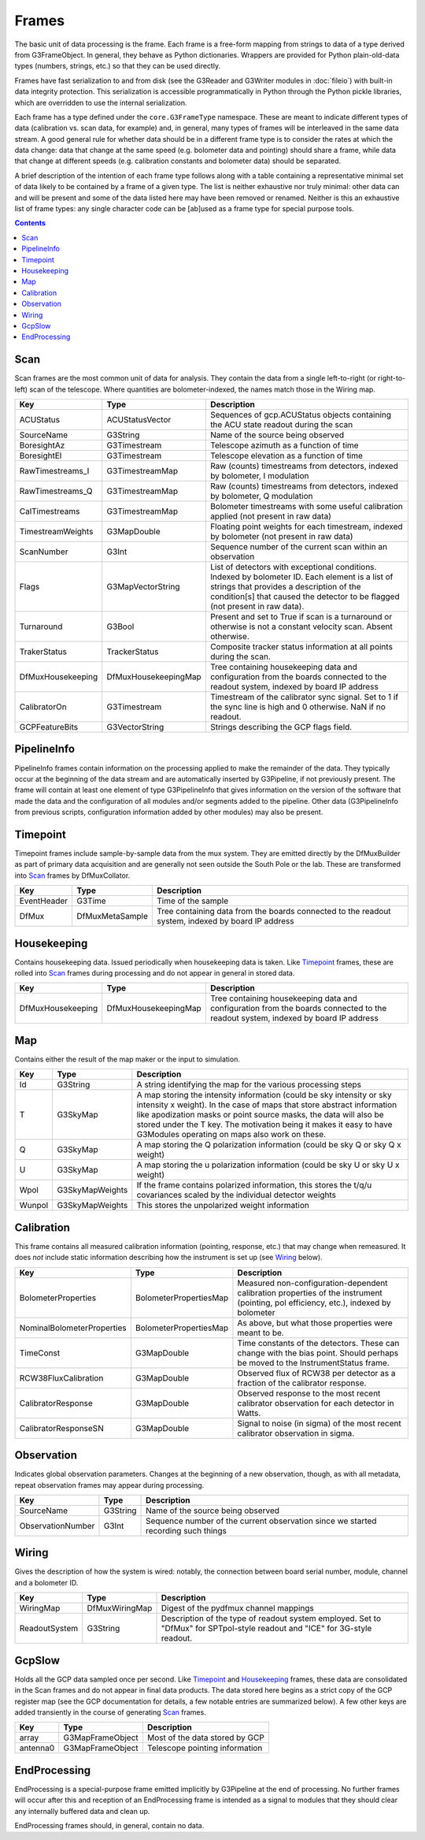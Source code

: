 ------
Frames
------

The basic unit of data processing is the frame. Each frame is a free-form mapping from strings to data of a type derived from G3FrameObject. In general, they behave as Python dictionaries. Wrappers are provided for Python plain-old-data types (numbers, strings, etc.) so that they can be used directly.

Frames have fast serialization to and from disk (see the G3Reader and G3Writer modules in :doc:`fileio`) with built-in data integrity protection. This serialization is accessible programmatically in Python through the Python pickle libraries, which are overridden to use the internal serialization.

Each frame has a type defined under the ``core.G3FrameType`` namespace. These are meant to indicate different types of data (calibration vs. scan data, for example) and, in general, many types of frames will be interleaved in the same data stream. A good general rule for whether data should be in a different frame type is to consider the rates at which the data change: data that change at the same speed (e.g. bolometer data and pointing) should share a frame, while data that change at different speeds (e.g. calibration constants and bolometer data) should be separated.

A brief description of the intention of each frame type follows along with a table containing a representative minimal set of data likely to be contained by a frame of a given type. The list is neither exhaustive nor truly minimal: other data can and will be present and some of the data listed here may have been removed or renamed. Neither is this an exhaustive list of frame types: any single character code can be [ab]used as a frame type for special purpose tools.

.. contents:: Contents

Scan
====

Scan frames are the most common unit of data for analysis. They contain the data from a single left-to-right (or right-to-left) scan of the telescope. Where quantities are bolometer-indexed, the names match those in the Wiring map.

===================	====================	===========
Key			Type			Description
===================	====================	===========
ACUStatus		ACUStatusVector		Sequences of gcp.ACUStatus objects containing the ACU state readout during the scan
SourceName		G3String		Name of the source being observed
BoresightAz		G3Timestream		Telescope azimuth as a function of time
BoresightEl		G3Timestream		Telescope elevation as a function of time
RawTimestreams_I	G3TimestreamMap		Raw (counts) timestreams from detectors, indexed by bolometer, I modulation
RawTimestreams_Q	G3TimestreamMap		Raw (counts) timestreams from detectors, indexed by bolometer, Q modulation
CalTimestreams		G3TimestreamMap		Bolometer timestreams with some useful calibration applied (not present in raw data)
TimestreamWeights	G3MapDouble		Floating point weights for each timestream, indexed by bolometer (not present in raw data)
ScanNumber		G3Int			Sequence number of the current scan within an observation
Flags			G3MapVectorString	List of detectors with exceptional conditions. Indexed by bolometer ID. Each element is a list of strings that provides a description of the condition[s] that caused the detector to be flagged (not present in raw data).
Turnaround		G3Bool			Present and set to True if scan is a turnaround or otherwise is not a constant velocity scan. Absent otherwise.
TrakerStatus		TrackerStatus		Composite tracker status information at all points during the scan.
DfMuxHousekeeping	DfMuxHousekeepingMap		Tree containing housekeeping data and configuration from the boards connected to the readout system, indexed by board IP address
CalibratorOn		G3Timestream		Timestream of the calibrator sync signal. Set to 1 if the sync line is high and 0 otherwise. NaN if no readout.
GCPFeatureBits		G3VectorString		Strings describing the GCP flags field.
===================	====================	===========

PipelineInfo
============

PipelineInfo frames contain information on the processing applied to make the remainder of the data. They typically occur at the beginning of the data stream and are automatically inserted by G3Pipeline, if not previously present. The frame will contain at least one element of type G3PipelineInfo that gives information on the version of the software that made the data and the configuration of all modules and/or segments added to the pipeline. Other data (G3PipelineInfo from previous scripts, configuration information added by other modules) may also be present.

===================			===============	===========
Key					Type		Description
===================			===============	===========
22-May-2019:18:42:15.335969000		G3PipelineInfo	Configuration information of the pipeline that produced an object. Added automatically. The key name is a timestamp indicating the time at which the software began running.
===================			===============	===========

Timepoint
=========

Timepoint frames include sample-by-sample data from the mux system. They are emitted directly by the DfMuxBuilder as part of primary data acquisition and are generally not seen outside the South Pole or the lab. These are transformed into Scan_ frames by DfMuxCollator.

===================	===============	===========
Key			Type		Description
===================	===============	===========
EventHeader		G3Time		Time of the sample
DfMux			DfMuxMetaSample	Tree containing data from the boards connected to the readout system, indexed by board IP address
===================	===============	===========

Housekeeping
============

Contains housekeeping data. Issued periodically when housekeeping data is taken. Like Timepoint_ frames, these are rolled into Scan_ frames during processing and do not appear in general in stored data.

===================	====================		===========
Key			Type				Description
===================	====================		===========
DfMuxHousekeeping	DfMuxHousekeepingMap		Tree containing housekeeping data and configuration from the boards connected to the readout system, indexed by board IP address
===================	====================		===========

Map
===

Contains either the result of the map maker or the input to simulation.

==========================	======================	===========
Key				Type			Description
==========================	======================	===========
Id				G3String		A string identifying the map for the various processing steps
T				G3SkyMap		A map storing the intensity information (could be sky intensity or sky intensity x weight).  In the case of maps that store abstract information like apodization masks or point source masks, the data will also be stored under the T key.  The motivation being it makes it easy to have G3Modules operating on maps also work on these.
Q				G3SkyMap		A map storing the Q polarization information (could be sky Q or sky Q x weight)
U				G3SkyMap		A map storing the u polarization information (could be sky U or sky U x weight)
Wpol				G3SkyMapWeights		If the frame contains polarized information, this stores the t/q/u covariances scaled by the individual detector weights
Wunpol				G3SkyMapWeights		This stores the unpolarized weight information
==========================	======================	===========



Calibration
===========

This frame contains all measured calibration information (pointing, response, etc.) that may change when remeasured. It does *not* include static information describing how the instrument is set up (see Wiring_ below).

==========================	======================	===========
Key				Type			Description
==========================	======================	===========
BolometerProperties		BolometerPropertiesMap	Measured non-configuration-dependent calibration properties of the instrument (pointing, pol efficiency, etc.), indexed by bolometer
NominalBolometerProperties	BolometerPropertiesMap	As above, but what those properties were meant to be.
TimeConst			G3MapDouble		Time constants of the detectors. These can change with the bias point. Should perhaps be moved to the InstrumentStatus frame.
RCW38FluxCalibration		G3MapDouble		Observed flux of RCW38 per detector as a fraction of the calibrator response.
CalibratorResponse		G3MapDouble		Observed response to the most recent calibrator observation for each detector in Watts.
CalibratorResponseSN		G3MapDouble		Signal to noise (in sigma) of the most recent calibrator observation in sigma.
==========================	======================	===========

Observation
===========

Indicates global observation parameters. Changes at the beginning of a new observation, though, as with all metadata, repeat observation frames may appear during processing.

=========================	======================	===========
Key				Type			Description
=========================	======================	===========
SourceName			G3String		Name of the source being observed
ObservationNumber		G3Int			Sequence number of the current observation since we started recording such things
=========================	======================	===========

Wiring
======

Gives the description of how the system is wired: notably, the connection between board serial number, module, channel and a bolometer ID.

=============	==============	======================================
Key		Type		Description
=============	==============	======================================
WiringMap	DfMuxWiringMap	Digest of the pydfmux channel mappings
ReadoutSystem	G3String	Description of the type of readout system employed. Set to "DfMux" for SPTpol-style readout and "ICE" for 3G-style readout.
=============	==============	======================================

GcpSlow
=======

Holds all the GCP data sampled once per second. Like Timepoint_ and Housekeeping_ frames, these data are consolidated in the Scan frames and do not appear in final data products. The data stored here begins as a strict copy of the GCP register map (see the GCP documentation for details, a few notable entries are summarized below). A few other keys are added transiently in the course of generating Scan_ frames.

=========	================	======================================
Key		Type			Description
=========	================	======================================
array		G3MapFrameObject	Most of the data stored by GCP
antenna0	G3MapFrameObject	Telescope pointing information
=========	================	======================================



EndProcessing
=============

EndProcessing is a special-purpose frame emitted implicitly by G3Pipeline at the end of processing. No further frames will occur after this and reception of an EndProcessing frame is intended as a signal to modules that they should clear any internally buffered data and clean up.

EndProcessing frames should, in general, contain no data.

